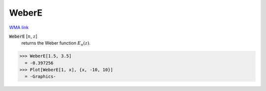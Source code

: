 WeberE
======

`WMA link <https://reference.wolfram.com/language/ref/WeberE.html>`_


:code:`WeberE` [:math:`n`, :math:`z`]
    returns the Weber function :math:`E_n(z)`.





>>> WeberE[1.5, 3.5]
  = -0.397256
>>> Plot[WeberE[1, x], {x, -10, 10}]
  = -Graphics-
